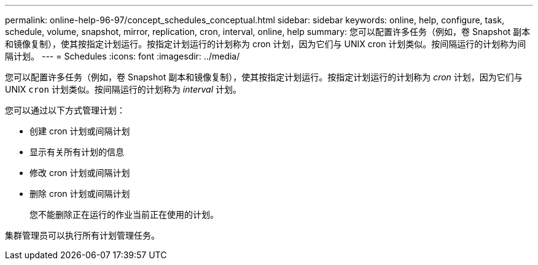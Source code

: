 ---
permalink: online-help-96-97/concept_schedules_conceptual.html 
sidebar: sidebar 
keywords: online, help, configure, task, schedule, volume, snapshot, mirror, replication, cron, interval, online, help 
summary: 您可以配置许多任务（例如，卷 Snapshot 副本和镜像复制），使其按指定计划运行。按指定计划运行的计划称为 cron 计划，因为它们与 UNIX cron 计划类似。按间隔运行的计划称为间隔计划。 
---
= Schedules
:icons: font
:imagesdir: ../media/


[role="lead"]
您可以配置许多任务（例如，卷 Snapshot 副本和镜像复制），使其按指定计划运行。按指定计划运行的计划称为 _cron_ 计划，因为它们与 UNIX `cron` 计划类似。按间隔运行的计划称为 _interval_ 计划。

您可以通过以下方式管理计划：

* 创建 cron 计划或间隔计划
* 显示有关所有计划的信息
* 修改 cron 计划或间隔计划
* 删除 cron 计划或间隔计划
+
您不能删除正在运行的作业当前正在使用的计划。



集群管理员可以执行所有计划管理任务。

